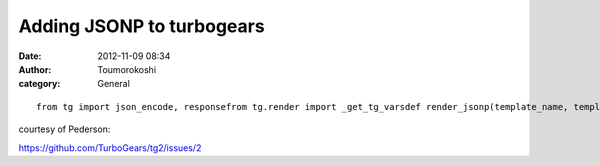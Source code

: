 Adding JSONP to turbogears
##########################
:date: 2012-11-09 08:34
:author: Toumorokoshi
:category: General

.. raw:: html

   <p>

::

    from tg import json_encode, responsefrom tg.render import _get_tg_varsdef render_jsonp(template_name, template_vars, **kwargs):callback = template_name or kwargs.pop('callback', None) or 'callback'for key in _get_tg_vars():del template_vars[key]response.headers['Content-Type'] = 'text/javascript'return '%s(%s)' % (template_name, json_encode(template_vars))from myapp.config.app_cfg import base_configbase_config.render_functions['jsonp'] = render_jsonpbase_config.mimetype_lookup = {'.jsonp': 'text/javascript'}

.. raw:: html

   </p>

courtesy of Pederson:

https://github.com/TurboGears/tg2/issues/2
